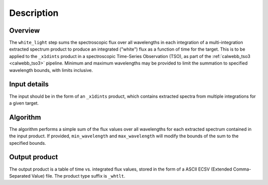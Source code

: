 Description
===========

Overview
--------
The ``white_light`` step sums the spectroscopic flux over all
wavelengths in each integration of a multi-integration extracted
spectrum product to produce an integrated ("white") flux as a
function of time for the target. This is to be applied to the ``_x1dints``
product in a spectroscopic Time-Series Observation (TSO), as part of
the :ref:`calwebb_tso3 <calwebb_tso3>` pipeline. Minimum and maximum
wavelengths may be provided to limit the summation to specified
wavelength bounds, with limits inclusive.

Input details
-------------
The input should be in the form of an ``_x1dints`` product, which contains
extracted spectra from multiple integrations for a given target.

Algorithm
---------
The algorithm performs a simple sum of the flux values over all
wavelengths for each extracted spectrum contained in the input product.
If provided, ``min_wavelength`` and ``max_wavelength`` will modify the
bounds of the sum to the specified bounds.

Output product
--------------
The output product is a table of time vs. integrated flux values, stored
in the form of a ASCII ECSV (Extended Comma-Separated Value) file.
The product type suffix is ``_whtlt``.
